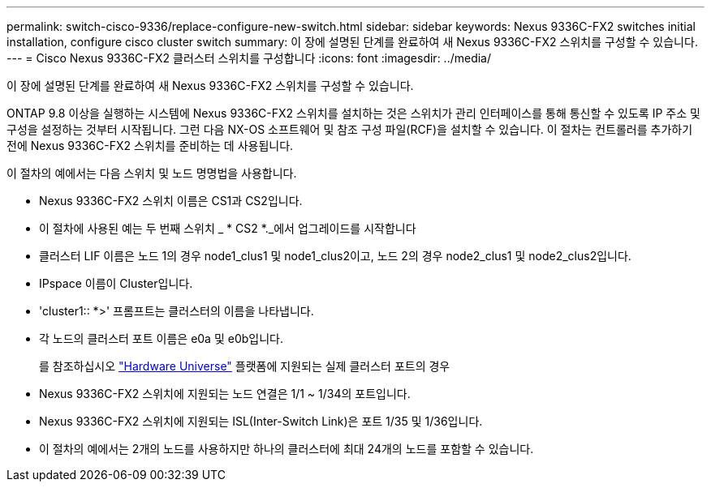 ---
permalink: switch-cisco-9336/replace-configure-new-switch.html 
sidebar: sidebar 
keywords: Nexus 9336C-FX2 switches initial installation, configure cisco cluster switch 
summary: 이 장에 설명된 단계를 완료하여 새 Nexus 9336C-FX2 스위치를 구성할 수 있습니다. 
---
= Cisco Nexus 9336C-FX2 클러스터 스위치를 구성합니다
:icons: font
:imagesdir: ../media/


[role="lead"]
이 장에 설명된 단계를 완료하여 새 Nexus 9336C-FX2 스위치를 구성할 수 있습니다.

ONTAP 9.8 이상을 실행하는 시스템에 Nexus 9336C-FX2 스위치를 설치하는 것은 스위치가 관리 인터페이스를 통해 통신할 수 있도록 IP 주소 및 구성을 설정하는 것부터 시작됩니다. 그런 다음 NX-OS 소프트웨어 및 참조 구성 파일(RCF)을 설치할 수 있습니다. 이 절차는 컨트롤러를 추가하기 전에 Nexus 9336C-FX2 스위치를 준비하는 데 사용됩니다.

이 절차의 예에서는 다음 스위치 및 노드 명명법을 사용합니다.

* Nexus 9336C-FX2 스위치 이름은 CS1과 CS2입니다.
* 이 절차에 사용된 예는 두 번째 스위치 _ * CS2 *._에서 업그레이드를 시작합니다
* 클러스터 LIF 이름은 노드 1의 경우 node1_clus1 및 node1_clus2이고, 노드 2의 경우 node2_clus1 및 node2_clus2입니다.
* IPspace 이름이 Cluster입니다.
* 'cluster1:: *>' 프롬프트는 클러스터의 이름을 나타냅니다.
* 각 노드의 클러스터 포트 이름은 e0a 및 e0b입니다.
+
를 참조하십시오 https://hwu.netapp.com["Hardware Universe"^] 플랫폼에 지원되는 실제 클러스터 포트의 경우

* Nexus 9336C-FX2 스위치에 지원되는 노드 연결은 1/1 ~ 1/34의 포트입니다.
* Nexus 9336C-FX2 스위치에 지원되는 ISL(Inter-Switch Link)은 포트 1/35 및 1/36입니다.
* 이 절차의 예에서는 2개의 노드를 사용하지만 하나의 클러스터에 최대 24개의 노드를 포함할 수 있습니다.

